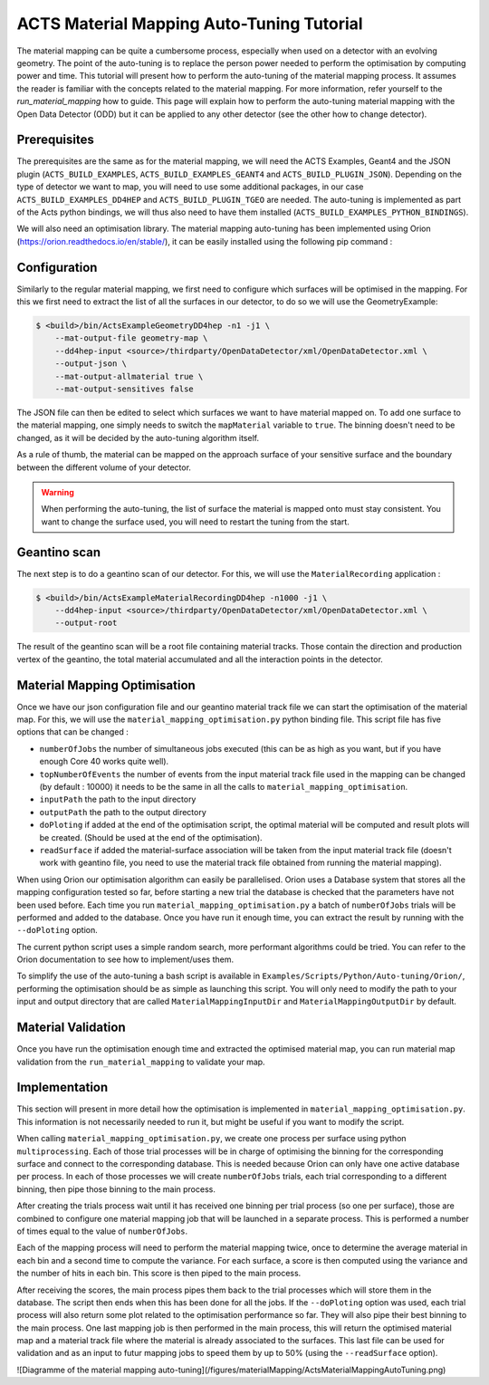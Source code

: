 ACTS Material Mapping Auto-Tuning Tutorial
===========================================

The material mapping can be quite a cumbersome process, especially when used on a detector with an evolving geometry. The point of the auto-tuning is to replace the person power needed to perform the optimisation by computing power and time.  This tutorial will present how to perform the auto-tuning of the material mapping process. It assumes the reader is familiar with the concepts related to the material mapping. For more information, refer yourself to the `run_material_mapping` how to guide. This page will explain how to perform the auto-tuning material mapping with the Open Data Detector (ODD) but it can be applied to any other detector (see the other how to change detector).

Prerequisites
--------------
The prerequisites are the same as for the material mapping, we will need the ACTS Examples, Geant4 and the JSON plugin (``ACTS_BUILD_EXAMPLES``, ``ACTS_BUILD_EXAMPLES_GEANT4`` and ``ACTS_BUILD_PLUGIN_JSON``). Depending on the type of detector we want to map, you will need to use some additional packages, in our case ``ACTS_BUILD_EXAMPLES_DD4HEP`` and ``ACTS_BUILD_PLUGIN_TGEO`` are needed. The auto-tuning is implemented as part of the Acts python bindings, we will thus also need to have them installed (``ACTS_BUILD_EXAMPLES_PYTHON_BINDINGS``).

We will also need an optimisation library. The material mapping auto-tuning has been implemented using Orion (https://orion.readthedocs.io/en/stable/), it can be easily installed using the following pip command :

.. code-block:: console
   $ pip install orion

Configuration
--------------

Similarly to the regular material mapping, we first need to configure which surfaces will be optimised in the mapping. For this we first need to extract the list of all the surfaces in our detector, to do so we will use the GeometryExample:

.. code-block:: console

   $ <build>/bin/ActsExampleGeometryDD4hep -n1 -j1 \
       --mat-output-file geometry-map \
       --dd4hep-input <source>/thirdparty/OpenDataDetector/xml/OpenDataDetector.xml \
       --output-json \
       --mat-output-allmaterial true \
       --mat-output-sensitives false

The JSON file can then be edited to select which surfaces we want to have material mapped on. To add one surface to the material mapping, one simply needs to switch the ``mapMaterial`` variable to ``true``. The binning doesn't need to be changed, as it will be decided by the auto-tuning algorithm itself.

As a rule of thumb, the material can be mapped on the approach surface of your sensitive surface and the boundary between the different volume of your detector.

.. warning::
  When performing the auto-tuning, the list of surface the material is mapped onto must stay consistent. You want to change the surface used, you will need to restart the tuning from the start. 

Geantino scan
--------------

The next step is to do a geantino scan of our detector. For this, we will use the ``MaterialRecording`` application :

.. code-block:: console

   $ <build>/bin/ActsExampleMaterialRecordingDD4hep -n1000 -j1 \
       --dd4hep-input <source>/thirdparty/OpenDataDetector/xml/OpenDataDetector.xml \
       --output-root


The result of the geantino scan will be a root file containing material tracks. Those contain the direction and production vertex of the geantino, the total material accumulated and all the interaction points in the detector.

Material Mapping Optimisation 
------------------------------

Once we have our json configuration file and our geantino material track file we can start the optimisation of the material map. For this, we will use the ``material_mapping_optimisation.py`` python binding file. This script file has five options that can be changed :

- ``numberOfJobs`` the number of simultaneous jobs executed (this can be as high as you want, but if you have enough Core 40 works quite well).
- ``topNumberOfEvents`` the number of events from the input material track file used in the mapping can be changed (by default : 10000) it needs to be the same in all the calls to ``material_mapping_optimisation``.
- ``inputPath`` the path to the input directory
- ``outputPath`` the path to the output directory
- ``doPloting`` if added at the end of the optimisation script, the optimal material will be computed and result plots will be created. (Should be used at the end of the optimisation).
- ``readSurface`` if added the material-surface association will be taken from the input material track file (doesn't work with geantino file, you need to use the material track file obtained from running the material mapping).

When using Orion our optimisation algorithm can easily be parallelised. Orion uses a Database system that stores all the mapping configuration tested so far, before starting a new trial the database is checked that the parameters have not been used before. Each time you run ``material_mapping_optimisation.py`` a batch of ``numberOfJobs`` trials will be performed and added to the database. Once you have run it enough time, you can extract the result by running with the ``--doPloting`` option.

The current python script uses a simple random search, more performant algorithms could be tried. You can refer to the Orion documentation to see how to implement/uses them.

To simplify the use of the auto-tuning a bash script is available in ``Examples/Scripts/Python/Auto-tuning/Orion/``, performing the optimisation should be as simple as launching this script. You will only need to modify the path to your input and output directory that are called ``MaterialMappingInputDir`` and ``MaterialMappingOutputDir`` by default.

Material Validation
--------------------

Once you have run the optimisation enough time and extracted the optimised material map, you can run material map validation from the ``run_material_mapping`` to validate your map. 


Implementation 
---------------

This section will present in more detail how the optimisation is implemented in ``material_mapping_optimisation.py``. This information is not necessarily needed to run it, but might be useful if you want to modify the script.

When calling ``material_mapping_optimisation.py``, we create one process per surface using python ``multiprocessing``. Each of those trial processes will be in charge of optimising the binning for the corresponding surface and connect to the corresponding database. This is needed because Orion can only have one active database per process. In each of those processes we will create ``numberOfJobs`` trials, each trial corresponding to a different binning, then pipe those binning to the main process.

After creating the trials process wait until it has received one binning per trial process (so one per surface), those are combined to configure one material mapping job that will be launched in a separate process. This is performed a number of times equal to the value of ``numberOfJobs``.

Each of the mapping process will need to perform the material mapping twice, once to determine the average material in each bin and a second time to compute the variance. For each surface, a score is then computed using the variance and the number of hits in each bin. This score is then piped to the main process.

After receiving the scores, the main process pipes them back to the trial processes which will store them in the database. The script then ends when this has been done for all the jobs. If the ``--doPloting`` option was used, each trial process will also return some plot related to the optimisation performance so far. They will also pipe their best binning to the main process. One last mapping job is then performed in the main process, this will return the optimised material map and a material track file where the material is already associated to the surfaces. This last file can be used for validation and as an input to futur mapping jobs to speed them by up to 50% (using the ``--readSurface`` option).

![Diagramme of the material mapping auto-tuning](/figures/materialMapping/ActsMaterialMappingAutoTuning.png)